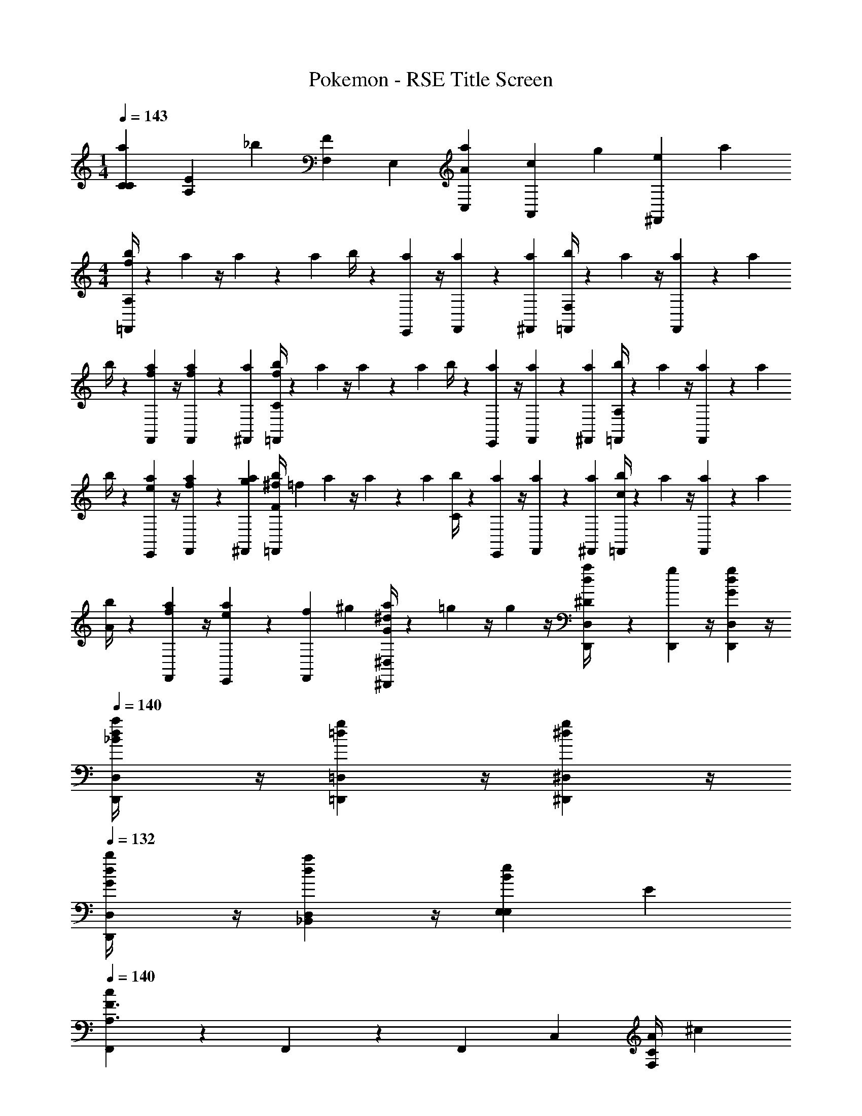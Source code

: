 X: 1
T: Pokemon - RSE Title Screen
Z: ABC Generated by Starbound Composer v0.8.7
L: 1/4
M: 1/4
Q: 1/4=143
K: C
[C/6a/6C/6] [z/12E/6A,/6] [z/12_b/6] [F,/12F/6] E,/12 [A/6a/6C,/6] [z/12c/6A,,/6] [z/12g/6] [z/12e/6^F,,/6] a/12 
M: 4/4
[b/4=F,,/3A,11/6f17/6] z/12 a/12 z/4 a/12 z/6 a/12 b/4 z/12 [a/12E,,/6] z/4 [a/12F,,/6] z/6 [a/12^F,,/12] [b/4=F,,/3F,11/6] z/12 a/12 z/4 [a/12F,,/6] z/6 a/12 
b/4 z/12 [a/12f/6F,,/6] z/4 [a/12f/6F,,/6] z/6 [a/12^F,,/12] [b/4=F,,/3C11/6f17/6] z/12 a/12 z/4 a/12 z/6 a/12 b/4 z/12 [a/12E,,/6] z/4 [a/12F,,/6] z/6 [a/12^F,,/12] [b/4=F,,/3A,11/6] z/12 a/12 z/4 [a/12F,,/6] z/6 a/12 
b/4 z/12 [a/12e/6E,,/6] z/4 [a/12f/6F,,/6] z/6 [g/12a/12^F,,/12] [^f/4b/4=F,,/3F] [z/12=f8/3] a/12 z/4 a/12 z/6 a/12 [b/4C] z/12 [a/12E,,/6] z/4 [a/12F,,/6] z/6 [a/12^F,,/12] [b/4=F,,/3c] z/12 a/12 z/4 [a/12F,,/6] z/6 a/12 
[b/4A] z/12 [a/12f/6F,,/6] z/4 [a/12E,,/12e/6] z/12 [z/12f/6F,,/6] ^g/12 [a/4^D,7/12^d7/12^D,,7/12G] z/12 =g/12 z/4 g/12 z/4 [D,/6d/6D,,/6a/4^D2/3] z/6 [g/12D,,/6] z/4 [g/12D,/6d/6D,,/6G/3] z/4 
Q: 1/4=140
[d/12D,/6D,,/6a/4_B] z/4 [=d/12g/12=D,/6=D,,/6] z/4 [^d/12g/12^D,/6^D,,/6] z/4 
Q: 1/4=132
[d/12D,/6D,,/6b/4G2/3] z/4 [d/12a/12D,/6_B,,/6] z/4 [E,/6e/6E,/6B/3] E/6 
Q: 1/4=140
[F,,/3F3/A,3/c11/6] z/3 F,,/6 z/6 F,,/3 C,/3 [A/4F,/3C/3] ^c/12 
Q: 1/4=143
[F,,/3F7/4=c7/] z/3 F,,/6 z/6 
E,,/3 z/3 E,,/6 [z/12E/6] e/12 [d/4D,,/3D5/3] z/12 =d/12 z/4 [^d/12D,,/6] z/4 [B/12D,,/3] z/4 A/12 z/4 [G/12D,,/6^c/6] E/12 [F/12=d/6] [e/12^F/12] [^d/4D,,/3Gd5/4] z/12 =d/12 z/4 [^d/12D,,/6] z/4 
[B/12E,,/3=F/3] z/4 [A/12=B,,/3=d/3E/3] z/4 [G/12E,/3c/3D/3] z/6 ^g/12 [a/4F,,/3C7/4=c23/6] z/12 g/12 z/4 [a/12F,,/6] z/4 [f/12F,,/3] z/4 [e/12C,/3] z/4 [d/12F,/3] z/12 B,/12 [g/12_B,/12] [a/4F,,/3A,] z/12 g/12 z/4 [a/12F,,/6] z/4 
[f/12E,,/3C2/3] z/4 e/12 z/4 [d/12E,,/6=D/3] z/4 [B/4D,,5/6B5/6^D5/6] z/12 ^d/12 z/4 =g/12 z/4 [D,,/6B/6D/6d/4] z/6 [D,,/12B/12g/12D/12] z/12 [D,,/12B/12D/12] z/12 [b/12D,,/6B/6D/6] z/6 d'/12 [^d'/4D,,/3d/3G/3] z/12 [b/12_B,,/3B/3D/3] z/4 [g/12D,/3d/3G/3] z/4 
[e/4E,,/3^g/3=B/3] z/12 [B/12=B,,/3e/3^G/3] z/4 [G/12E,/3B/3E/3] z/6 e/12 [^f/12=f/4F,,/3A,/3] f/4 [d/12e/12] =d/12 c/12 z/12 [f/12F,,/6a/6C/6] z/6 ^c'/12 [c/12=c'/4F,,/3F] z/4 [_B/12c'/6C,/3] z/4 [A/12c'/6F,/3] z/6 e/12 [c/4c'/4f/4E/4F,,/3] z/12 [e/12=B/6=b/6D/4] z/6 f/12 [F,,/6c/6c'/6=D/3] z/6 
[c/12c/4c'/4E,,/3C] z/4 [_B/12c/6c'/6] z/4 [A/12E,,/6c/6c'/6] z/6 e/12 [^d/4D,,/3c/3c'/3B,/3] z/12 [=d/12d/6=d'/6] z/4 [^d/12D,,/6c/6c'/6^D/6] z/4 [B/12D,,/3B_b=G] z/4 A/12 z/4 [G/12D,,/6] z/6 e/12 [=B/6=b/6d/4D,,/3D2/3] [z/6_B/_b/] =d/12 z/4 [^d/12D,,/6A2/3a2/3=D2/3] z/4 
[B/12E,,/3] z/4 [A/12B,,/3B7/12b7/12^D2/3] z/4 [G/12E,/3] z/6 [=B/12g/12] [a/4F,,/3F11/6c23/6] z/12 g/12 z/4 [a/12F,,/6] z/4 [f/12F,,/3] z/4 [e/12C,/3] z/4 [=d/12F,/3] z/6 g/12 [a/4F,,/3D2/3] z/12 g/12 z/4 [a/12F,,/6=D2/3] z/4 
[f/12E,,/3] z/4 [e/12B,2/3] z/4 [^d/12E,,/6] z/4 [_B/4D,,/3C] z/12 [d/12=D,,/6] z/4 [=g/12^D,,/6] z/4 [e/4^C,^C] z/12 ^g/12 z/4 =b/12 z/6 d'/12 [^d'/4_B,,2/3^D] z/12 _b/12 z/4 [=g/12D,,/3] z/4 
[d/6_B,,,/3G/3] z/6 [B/6D/6^C,,/3] z/6 [D,,/6^c/6c/3] [z/12E,,/6] e/12 [f/4F,,/3=CF,] z/12 e/12 z/4 [f/12F,,/6] z/4 [=c/12F,,/3F/3A,/3] z/4 [B/12=C,/3C/3A7/12] z/4 [A/12E/6F,/3] z/6 [=B/12e/12] [f/4F,,/3cFc7/] z/12 [e/12C,/3] z/4 [f/12F,/3] z/4 
[c/12E,,/3f/3A7/12] z/4 [_B/12a/3] z/6 ^G/12 [A/12=G/12E,,/6=b/3] ^F/12 =F/12 [e/12E/12] [d/4D,,/3c'/3D5/4] z/12 [=d/12=d'/6] z/4 [^d/12D,,/6c'/6] z/4 [B/12_b/6D,,/3] z/4 [A/12E/12c'/6B,,/3] F/12 ^F/12 G/12 [G/12^G/12^c/6b/6D,/3] A/12 [B/12=d/6] [e/12=B/12] [a/4^d/4D,,/3d5/4=c5/4] z/12 =d/12 a/12 z/12 a/12 [^d/12D,,/6] a/12 z/6 
[_B/12a/6E,,/3] z/4 [A/12a/6=d/3=B/3] z/4 [=G/12E,,/6a/6_B/4^c/3] z/6 ^g/12 [a/6a/4F,,/3A5/6=c23/6] z/6 [g/12=g/6] z/4 [a/12F,,/6a/6] z/12 B/12 =B/12 [f/12F,,/3c2/3f] z/4 [e/12C,/3] z/4 [d/12A/12F,/3] ^G/12 =G/12 [^g/12F/12] [a/4F,,/3=F3/4] z/12 g/12 z/4 [a/12F,,/6] ^F/12 G/12 ^G/12 
[f/12E,,/3A2/3] z/4 e/12 z/4 [d/12=G/12E,,/6] F/12 =F/12 [A/12E/12] [D,,/6^d/6_B/4D11/6] z/6 [d/12D,,/6d/6] z/4 =g/12 z/4 [d/12d/4D,,/] z/4 g/12 z/4 [d/12b/12E,,/3] z/6 d'/12 [g/6^d'/4D,,/3E11/6] z/6 [b/12d/6F,,2/3] z/4 g/12 z/4 
[g/12G,,/4e/4] z/4 =B/12 z/4 [^G/12g/6E,,/3] z/6 e/12 [f/4F,,/3F/A,/] z/12 e/12 z/12 [E/12^G,/12] [D/12=G,/12] [=D/12f/12^F,/12F,,/6] [C/12=F,/12] [B,/12D,/12] z/12 [c/12A,/6F,,/3F/3] z/4 [_B/12F,/12C/6] z/4 [A/12F,,/6C/6A/4] z/6 [=B/12e/12E/12] [f/4F,,/3Fc23/6] z/12 [e/12C,/3] z/4 [f/12F,/3] z/4 
[c/12E,,/3=G2/3] z/4 _B/12 z/4 [A/12E,,/6A/3] z/6 e/12 [d/4D,,/3B2/3] z/12 =d/12 z/4 [^d/12D,,/6A2/3] z/4 [B/12D,,/3] z/4 [A/12B,,/3G2/3] z/4 [G/12D,/3] z/6 e/12 [d/4=D,,/3F2/3d3/4] z/12 =d/12 z/4 [^d/12D,,/6E/3] [z/4=d2/3] 
[B/12=C,,/3D2/3] z/4 A/12 [z/4^d7/12] [G/12C,,/6G/3] z/6 =B/12 [_B/4Df4/3B,,,3/] z/12 ^G/12 z/4 B/12 z/4 [G/12C/3] z/4 [F/12B,/3] z/6 a/12 [D/12^G,,/3^g/3^G,/3] z/6 =B/12 [^f/12_B/4D,,F,11/6] [z/4=f15/4] G/12 z/4 B/12 z/4 
[G/12F,,/3] z/4 [F/12E,,/3] z/4 [D/12^D,,/3] z/6 =B,/12 [D/3=D,,_B,] F/3 B/6 z/6 [F/6B,,,/3F/3] G/6 [B/6D,,/3B/3] =d/6 [f/6F,,/3d/3] ^f/6 [c/6C,=g11/6] =G/6 E/6 G/6 E/6 C/6 
[E/6B,,/3] C/6 [=G,/6G,,/3] C/6 [G,/6F,,/3] E,/6 [^D,,D,c3/^g3/] [C,,/3C,/3] [D,,/3D,/3] [G,,/3G,/3^G13/3^d13/3] [D,7/12^G,G,] z/12 [z/3=D,7/12] 
[^D,/3D,/3] [G,/3G,/3^C,7/12] [B,/3B,/3] [=C,7/12^D2/3D2/3] z/12 [=B,,7/12^C2/3C2/3] z/12 [_B,,7/12=C2/3C2/3] z/12 [G,,/3B,/3B,/3cg] [B,,/3C/3C/3] [G,,/3B,/3B,/3] 
[=G,,/3B,,/3B,,/3^ca] [F,,/3F,/3F,/3] [D,,/3A,/3A,/3] [B,,B,B,=d3/b3/] [A,,,/3F,/3F,/3] [F,,/3B,/3B,/3] [B,,/3=D/3D/3B13/3=f13/3] [F,7/12F,F,] z/12 [z/3E,7/12] 
[A,/3A,/3] [B,/3B,/3D,7/12] [C/3C/3] [=D,7/12F2/3F2/3] z/12 [^C,7/12^D2/3D2/3] z/12 [=C,7/12=D2/3D2/3] z/12 [B,,/3C2/3C2/3fb] C,/3 [B,,/3B,/3B,/3] 
[G,,/3=G/3G/3^f=b] [B,,/3D/3D/3] [=B,/6B,/6=B,,/3] ^C,,/6 [=g/3c'/3=C,,/C23/6] [f/12b/12] [=f/12_b/12] [C/12a/12=G,/12] z/12 [C/12G,/12] z/12 [C/12G,/12] z/12 [G,/12C/6] z/4 [C/6G,/6] z/6 [C/6G,/6] z/ [C/6G,/6] z/6 [C/6G,/6] z/ 
[B,/6^F,/6] z/6 [C/6G,/6] z/6 [G,,/4C,,/=c23/6] z/4 [C/12G,/12] z/12 [C/12G,/12] z/12 [C/12G,/12] z/12 [G,/12C/6] z/4 [C/6G,/6] z/6 [C/6G,/6] z/ [G,/6B7/12f7/12b7/12] z/6 G,/6 z/6 [B/6f/6b/6] z/6 
G,/6 z/6 [=B/6^f/6=b/6G,/6] z/6 [g/3G,,/3c'/3C,,/C23/6] [f/12b/12] [=f/12_b/12] [c/12a/12G,/12] z/12 [c/12G,/12] z/12 [c/12G,/12] z/12 [G,/12c/6] z/4 [c/6G,/6] z/6 [c/6G,/6] z/ [c/6G,/6] z/6 [c/6G,/6] z/ 
[c/6G,/6] z/6 [c/6G,/6] z/6 [g/12C/6c'/6C,,/c23/6] z5/12 [C/12c'/12g/12G,/12] z/12 [C/12c'/12g/12G,/12] z/12 [C/12c'/12g/12G,/12] z/12 
Q: 1/4=140
[G,/12C/6c'/6g/6] z/4 [C/6c'/6g/6G,/6] z/6 [C/6c'/6g/6G,/6] z/6 
Q: 1/4=137
z/3 [C/6c'/6g/6G,/6] z/6 [C/6c'/6g/6G,/6] z/6 
Q: 1/4=136
[_B,/6b/6f/6=F,/6] z/6 
[B,/6b/6f/6F,/6] z/6 [=B,/6=b/6^f/6^F,/6] z/6 
Q: 1/4=134
[c'7/4g7/4D,,11/6c11/6] z/6 [^c'/12^g/12] [F,,Dd=d'a] [C,,2/3^DAa^d] 
^C,,/3 [F/3=D,,5/4=c'5/4=d5/4c11/6] E/6 z/6 F/6 z/6 _B/3 [A/6C,,/3_b/3^c/3] z/12 [z/12B/6] [D,,/3a/3d/3] [=f2/3B,,,11/12fBB7/4] [z/4^d2/3] =B,,,/12 [=g/3=c/3=C,,] [^g/6=d/6d2/3] z/6 
[a/6^d/6] z/12 [a/12e/12] [f^C,,11/6f11/6B11/6b11/6] d [^c/3=C,,2/3d=cc'] d/3 [^D,,/4^c/3] z/12 [_B,,,2/3=c2/3^c11/12=g11/12G] 
[^C,,/4B/4] [A,,,/12a/12=d/12] [^G/3b/^d/^G,,,3/B11/6] =G/6 [a/12=d/12] z/12 [^G/6^g/3=c/3] z/6 [=g/12=B/12c/3] [^f/12_B/12] [=f/12A/12] [e/12G/12] =B/6 z/6 [c/6c'/6^d/6D,,/4] z/12 A,,/12 [^d'2/3^g2/3^G,,5/6dd11/6] [=d'/12=g/12] [^c'/12^f/12] [=G,,/12=c'/12=f/12] [^F,,/12=b/12e/12] [=d/12=F,,/3f/3c/3] ^c/12 =c/12 B/12 [_B/12^f/6^c/6D,,/3] A/12 z/6 
[=G/6g/6d/6C,,/3] [z/12A/6] [g/12e/12] [=B,,,3/=B11/6^G11/6^g11/6^d11/6] z/6 C,,/3 [F,,/3c_B_bc] D,,/3 C,,/3 [G2/3g2/3=B2/3G,,,G] 
=c/3 [^F,,,5/12^c7/12d2/3g2/3G] z/4 [G,,,/6f/6_B/6c2/3] z/6 [F,,,/3^F/=f2/3F] [z/3=c2/3] [F,,,/6^f/6B/6] z/6 [F,,,/3^c7/12^c'2/3f2/3c] z/4 [z/12=F2/3] [F,,,/6b/6c/6] z/6 [F,,,/3B7/12g2/3G] [z/3B2/3] 
[F,,,/6b/6c/6] z/6 
Q: 1/4=132
[G,,,5/12G5/12gdg5/] =G/6 z/12 [G,,,/6^G/6] z/6 [G,,,/3B/3dc] [A/6^G,,/3] z/6 [G,,,/6B/6] z/6 [G,,,/3=c/3c2/3c] =B/6 z/6 [G,,,/6c/6d/6G/6] z/6 [d/6G/6G,,,/3^c5/12d] z/4 =c/6 z/12 
[G,,,/6^c/6g/3d/3] z/6 
Q: 1/4=136
[d'/12C,,5/12fd3/f3/=f3/] z/12 d'/12 z/12 d'/12 z/12 d'/12 z/12 [d'/12C,,/6] z/12 d'/12 z/12 [d'/12C,,/3f] z/12 d'/12 z/12 [d'/12B,,/3] z/12 d'/12 z/12 [d'/12C,,/6f/6g/6^f/6] z/12 [d'/12d/6f/6=f/6] z/12 
Q: 1/4=134
[d'/12C,,/3c/3dcf3/] z/12 d'/12 z/12 [d'/12d/6B,,/3] z/12 d'/12 z/12 [d'/12G,,/6c/6] z/12 d'/12 z/12 
Q: 1/4=128
[d'/12F,,/3B/3B/3c] z/12 d'/12 z/12 [d'/12G,,/6_B/3B/3] z/12 [d'/12F,,/6] z/12 
[d'/12C,,/6G/3G/3] z/12 d'/12 z/12 
Q: 1/4=137
[D2/3^F_B,] [F,,/6^C/6] z/6 ^F,,/6 z/ [=F,,/6B/6C/6C/6] z/6 [^F,,/D2/3c11/6F11/6] z/6 [F,,/6C/6] z/6 F,,/6 z/ 
[=F,,/6C/6] z/6 [^F,,/D2/3G=B,] z/6 [=F,,/6C/6] z/6 ^F,,/6 z/ [=F,,/6=B/6D/6C/6] z/6 [^F,,/D2/3e5/4G5/4] z/6 [F,,/6C/6] z/6 F,,/6 z/6 [d/6=G/6] z/6 
[=d/6F/6C/6] z/6 [_B/6D2/3c23/6] z/6 =B/6 z/6 [=F,,/6c/6C/6] z/6 [^F,,/6c/6] z/6 B/6 z/6 [=F,,/6_B/6C/6] z/6 [F/6^F,,/D2/3] z/6 B/6 z/6 [F,,/6C/6C/6] z/6 [F,,/6_B,/6] z/6 C/6 z/6 
[=F,,/6F,/6C/6] z/6 [g/6^G,/6^F,,/D2/3] z/6 [b/6B,/6] z/6 [=F,,/6=b/6=B,/6C/6] z/6 [^F,,/6_b/6_B,/6] z/6 [=b/6=B,/6] z/6 [=F,,/6c'/6C/6C/6] z/6 [b/6B,/6^F,,/D2/3] z/6 [c'/6C/6] z/6 [F,,/6^d'/6D/6C/6] z/6 [F,,/6c'/6C/6] z/6 [d'/6D/6] z/6 
[=F,,/6f'/6=F/6C/6] z/6 [^F/3_B,/3D2/3^f'5/4] [C/3F,/3] [F,,/6C/6=F/3A,/3] z/6 [^F,,/6^F/3B,/3] z/ [=F,,/6B/6C/6C/6] z/6 [^F,,/D2/3c11/6F11/6] z/6 [F,,/6C/6] z/6 F,,/6 z/ 
[=F,,/6C/6] z/6 [^G/3=C/3^F,,/D2/3] [D/6B,/6] z/6 [=F,,/6=G/6=B,/6^C/6] z/6 [^F,,/6^G/6=C/6] z/ [=F,,/6=c/6D/6^C/6] z/6 [^F,,/D2/3f5/4G5/4] z/6 [F,,/6C/6] z/6 F,,/6 z/6 [^d/6F/6] z/6 
[c/6D/6C/6] z/6 [B/6D2/3^c23/6] z/6 =B/6 z/6 [=F,,/6c/6C/6] z/6 [^F,,/6c/6] z/6 B/6 z/6 [=F,,/6_B/6C/6] z/6 [F/6^F,,/D2/3] z/6 B/6 z/6 [F,,/6C/6C/6] z/6 [F,,/6_B,/6] z/6 C/6 z/6 
[=F,,/6F,/6C/6] z/6 [G/6G,/6^F,,/D2/3] z/6 [B/6B,/6] z/6 [=F,,/6=B/6=B,/6C/6] z/6 [^F,,/6_B/6_B,/6] z/6 [=B/6=B,/6] z/6 [G,,/6c/6C/6C/6] z/6 [B/6B,/6G,,/D2/3] z/6 [c/6C/6] z/6 [B,,/6=d/6=D/6C/6] z/6 [c/6C/6=F,,/3] z/6 [f/6=F/6D,,/3] z/6 
[g/6G/6C/6C,,/3] z/6 [^F/3C/3^F,,] [=F/6=C/6] z/6 [^F/6^C/6] z/6 [=F/6_B/3C,,2/3] z/ [_B,,/6c/3^F/3] F,,/6 [=B,,/3E,,8=B8^f119/12] _B,,/6 z/6 =B,,/3 ^D,/3 z/3 
F,/6 z/6 D,/6 z/ F,/3 B, F/6 z/ B/3 ^d17/6 z/6 
[F,,/3c/3c/3=F/3] [=F,,/3d/3d/3^F/3] [D,,/3=f/3f/3G/3] [C,,/3^f/3f/3_B/3] [B,,,/3g/3g/3=B/3] [z/4_B,,,/3_b/3b/3c/3] b/12 [=b/4=B,,,2/3c'2/3c'2/3=f2/3] z/12 _b/12 z/4 [b/12=b7/12D,,2/3b2/3d2/3] z/6 _b/12 =b/4 z/12 [_b/12^F,,2/3b2/3b2/3c2/3] z/4 b/12 z/6 b/12 
[=b/4B,,2/3B11/6^f23/6f23/6] z/12 _b/12 z/4 [b/12D,2/3] z/6 b/12 =b/4 z/12 [_b/12F,2/3] z/4 b/12 z/6 =c'/12 [^c'/4B,2/3c] z/12 =b/12 z/4 [b/12F,2/3] z/6 b/12 [c'/4B] z/12 [b/12=D,2/3] z/4 b/12 z/6 d'/12 
[D=d'g=d5/4g3/] [B,/6b/6] [F,/6f/6] [D,/6d/6B/3] [B,,/6B/6] [G,,/6F/6f/6f/6d/3] [=F,,/6D/6] [F/3f/3c/3f] z/6 [F/12=f/12=c/12] z/12 [F/12f/12c/12] z/12 [F/12f/12c/12] z/12 [F/6c'/3g/3^c11/6] z/6 [F/6^f/6c/6] z/6 [F/6f/6c/6] z/ 
[F/6f/6c/6] z/6 [F/6f/6c/6] z/6 [d'/3a/3d11/6] [F/6f/6c/6] z/6 [F/6f/6c/6] z/6 [F/3f/3c/3] z/6 [F/12=f/12=c/12] z/12 [F/12f/12c/12] z/12 [F/12f/12c/12] z/12 [F/6c'/3g/3^c11/6] z/6 [F/6^f/6c/6] z/6 [F/6f/6c/6] z/ 
[F/6f/6c/6] z/6 [F/6f/6c/6] z/6 [_b/3=f/3_B11/6] [F/6^f/6c/6] z/6 [F/6f/6c/6] z/6 [F/3f/3c/3] z/6 [F/12=f/12=c/12] z/12 [F/12f/12c/12] z/12 [F/12f/12c/12] z/12 [F/6c'/3g/3^c11/6] z/6 [F/6^f/6c/6] z/6 [F/6f/6c/6] z/ 
[F/6f/6c/6] z/6 [F/6f/6c/6] z/6 [d'/3a/3d11/6] [F/6f/6c/6] z/6 [F/6f/6c/6] z/6 [F/3f/3c/3] z/6 [F/12=f/12=c/12] z/12 [F/12f/12c/12] z/12 [F/12f/12c/12] z/12 [F/6e'/3=b/3e11/6] z/6 [F/6^f/6^c/6] z/6 [F/6f/6c/6] z/ 
[F/6f/6c/6] z/6 [F/6f/6c/6] z/6 [=f'/3=c'/3=f] [F/6^f/6c/6] z/6 [F/6f/6c/6] z/6 [F/3^f'/3^c'/3f] z/6 [F/12f/12c/12] z/12 [F/12f/12c/12] z/12 [F/12f/12c/12] z/12 [F/6c'/3f/3c'] z/6 [F/6f/6c/6] z/6 [F/6f/6c/6] z/6 [e'/3b/3e'] 
[F/6c/6f'/3] z/6 [F/6c/6e'/3] z/6 [^d'/4f/3d'2/3] [z/12c'/3] [F/6c/6] z/6 [F/6g/3b/3c/3] z/6 
Q: 1/4=136
[F/3c'/3f/3c'] z/6 [F/12f/12c/12] z/12 [F/12f/12c/12] z/12 [F/12f/12c/12] z/12 [F/6g/3c/3g] z/6 [F/6f/6c/6] z/6 [F/6f/6c/6] z/6 [b/3f/3b] 
[F/6f/6c/6] z/6 [F/6f/6c/6] z/6 
Q: 1/4=128
[f/3=B/3f2/3] [F/6f/6c/6] z/6 [F/6c/3c/3G/3] z/6 
Q: 1/4=120
[F/3_b/3f/3b] z/6 [F/12f/12c/12] z/12 [F/12f/12c/12] z/12 [F/12f/12c/12] z/12 [F/6f/3c/3f] z/6 [F/6f/6c/6] z/6 [F/6f/6c/6] z/6 [g/3_B/3g] 
[F/6f/6c/6] z/6 [F/6f/6c/6] z/6 [c/3=B/3c2/3] [F/6f/6c/6] z/6 [F/6g/3g/3c/3] z/6 
Q: 1/4=100
[F,/4f'/4f/4b/b23/6] z3/4 
Q: 1/4=82
[^F,,/6F/6f/6C/6] z/6 [F,,/6F/6f/6C/6] z/6 [F,,/6F/6f/6C/6] z/6 
Q: 1/4=64
[F,,5/12F5/12f5/12C5/12] 
